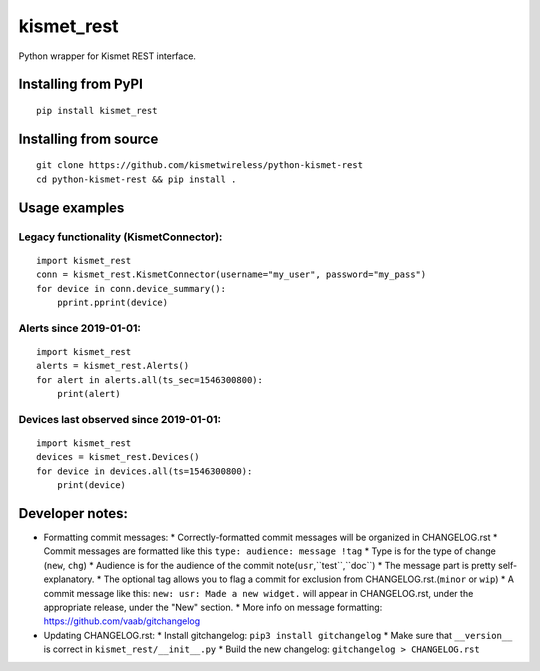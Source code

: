 kismet_rest
===========

Python wrapper for Kismet REST interface.

.. image:: https://readthedocs.org/projects/kismet-rest/badge/?version=latest
  :target: https://kismet-rest.readthedocs.io/en/latest/?badge=latest
  :alt: Documentation Status


Installing from PyPI
----------------------

::

    pip install kismet_rest


Installing from source
----------------------

::

    git clone https://github.com/kismetwireless/python-kismet-rest
    cd python-kismet-rest && pip install .


Usage examples
--------------


Legacy functionality (KismetConnector):
~~~~~~~~~~~~~~~~~~~~~~~~~~~~~~~~~~~~~~~


::

    import kismet_rest
    conn = kismet_rest.KismetConnector(username="my_user", password="my_pass")
    for device in conn.device_summary():
        pprint.pprint(device)


Alerts since 2019-01-01:
~~~~~~~~~~~~~~~~~~~~~~~~

::

    import kismet_rest
    alerts = kismet_rest.Alerts()
    for alert in alerts.all(ts_sec=1546300800):
        print(alert)


Devices last observed since 2019-01-01:
~~~~~~~~~~~~~~~~~~~~~~~~~~~~~~~~~~~~~~~

::

    import kismet_rest
    devices = kismet_rest.Devices()
    for device in devices.all(ts=1546300800):
        print(device)


Developer notes:
----------------

* Formatting commit messages:
  * Correctly-formatted commit messages will be organized in CHANGELOG.rst
  * Commit messages are formatted like this ``type: audience: message !tag``
  * Type is for the type of change (``new``, ``chg``)
  * Audience is for the audience of the commit note(``usr``,``test``,``doc``)
  * The message part is pretty self-explanatory.
  * The optional tag allows you to flag a commit for exclusion from
  CHANGELOG.rst.(``minor`` or ``wip``)
  * A commit message like this: ``new: usr: Made a new widget.`` will appear in
  CHANGELOG.rst, under the appropriate release, under the "New" section.
  * More info on message formatting: https://github.com/vaab/gitchangelog
* Updating CHANGELOG.rst:
  * Install gitchangelog: ``pip3 install gitchangelog``
  * Make sure that ``__version__`` is correct in ``kismet_rest/__init__.py``
  * Build the new changelog: ``gitchangelog > CHANGELOG.rst``
